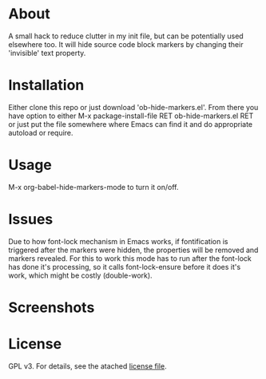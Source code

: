 * About

  A small hack to reduce clutter in my init file, but can be potentially used
  elsewhere too. It will hide source code block markers by changing their
  'invisible' text property.

* Installation  

  Either clone this repo or just download 'ob-hide-markers.el'. From there you
  have option to either M-x package-install-file RET ob-hide-markers.el RET or
  just put the file somewhere where Emacs can find it and do appropriate
  autoload or require.

* Usage

  M-x org-babel-hide-markers-mode to turn it on/off.

* Issues

 Due to how font-lock mechanism in Emacs works, if fontification is triggered
 after the markers were hidden, the properties will be removed and markers
 revealed. For this to work this mode has to run after the font-lock has done
 it's processing, so it calls font-lock-ensure before it does it's work, which
 might be costly (double-work).
  
* Screenshots

  [[./mode.png]]

  [[./init.png]]

* License

  GPL v3. For details, see the atached [[./LICENSE][license file]].
